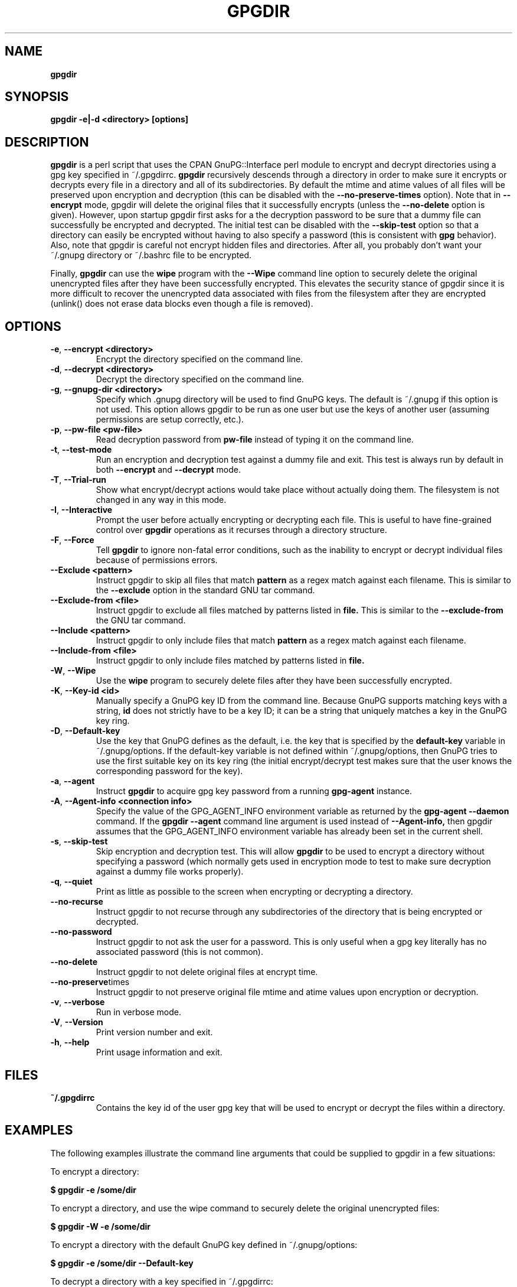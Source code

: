 .\" Process this file with
.\" groff -man -Tascii foo.1
.\"
.TH GPGDIR 1 "May, 2007" Linux
.SH NAME
.B gpgdir
.SH SYNOPSIS
.B gpgdir -e|-d <directory> [options]
.SH DESCRIPTION
.B gpgdir
is a perl script that uses the CPAN GnuPG::Interface perl module to encrypt and decrypt
directories using a gpg key specified in ~/.gpgdirrc.
.B gpgdir
recursively descends through a directory in order to make sure it encrypts or
decrypts every file in a directory and all of its subdirectories.  By default
the mtime and atime values of all files will be preserved upon encryption and
decryption (this can be disabled with the
.B --no-preserve-times
option).  Note that in
.B --encrypt
mode, gpgdir will delete the original files that
it successfully encrypts (unless the
.B --no-delete
option is given).  However,
upon startup gpgdir first asks for a the decryption password to be sure that a
dummy file can successfully be encrypted and decrypted.  The initial test can
be disabled with the
.B --skip-test
option so that a directory can easily be encrypted without having to also
specify a password (this is consistent with
.B gpg
behavior).  Also, note that gpgdir is careful not encrypt hidden files and
directories.  After all, you probably don't want your ~/.gnupg directory or
~/.bashrc file to be encrypted.

Finally,
.B gpgdir
can use the
.B wipe
program with the
.B --Wipe
command line option to securely delete the original unencrypted files after they
have been successfully encrypted.  This elevates the security stance of gpgdir
since it is more difficult to recover the unencrypted data associated with
files from the filesystem after they are encrypted (unlink() does not erase data
blocks even though a file is removed).

.SH OPTIONS
.TP
.BR \-e ", " \-\^\-encrypt\ \<directory>
Encrypt the directory specified on the command line.
.TP
.BR \-d ", " \-\^\-decrypt\ \<directory>
Decrypt the directory specified on the command line.
.TP
.BR \-g ", " \-\^\-gnupg-dir\ \<directory>
Specify which .gnupg directory will be used to find GnuPG keys.  The default
is ~/.gnupg if this option is not used.  This option allows gpgdir to be
run as one user but use the keys of another user (assuming permissions are
setup correctly, etc.).
.TP
.BR \-p ", " \-\^\-pw-file\ \<pw-file>
Read decryption password from
.B pw-file
instead of typing it on the command line.
.TP
.BR \-t ", " \-\^\-test-mode
Run an encryption and decryption test against a dummy file and exit.  This
test is always run by default in both
.B --encrypt
and
.B --decrypt
mode.
.TP
.BR \-T ", " \-\^\-Trial-run
Show what encrypt/decrypt actions would take place without actually doing
them.  The filesystem is not changed in any way in this mode.
.TP
.BR \-I ", " \-\^\-Interactive
Prompt the user before actually encrypting or decrypting each file.  This
is useful to have fine-grained control over
.B gpgdir
operations as it recurses through a directory structure.
.TP
.BR \-F ", " \-\^\-Force
Tell
.B gpgdir
to ignore non-fatal error conditions, such as the inability to encrypt or
decrypt individual files because of permissions errors.
.TP
.BR \-\^\-Exclude\ \<pattern>
Instruct gpgdir to skip all files that match
.B pattern
as a regex match against each filename.  This is similar to the
.B --exclude
option in the standard GNU tar command.
.TP
.BR \-\^\-Exclude-from\ \<file>
Instruct gpgdir to exclude all files matched by patterns listed in
.B file.
This is similar to the
.B --exclude-from
the GNU tar command.
.TP
.BR \-\^\-Include\ \<pattern>
Instruct gpgdir to only include files that match
.B pattern
as a regex match against each filename.
.TP
.BR \-\^\-Include-from\ \<file>
Instruct gpgdir to only include files matched by patterns listed in
.B file.
.TP
.BR \-W ", " \-\^\-Wipe
Use the
.B wipe
program to securely delete files after they have been successfully encrypted.
.TP
.BR \-K ", " \-\^\-Key-id\ \<id>
Manually specify a GnuPG key ID from the command line.  Because GnuPG
supports matching keys with a string,
.B id
does not strictly have to be a key ID; it can be a string that uniquely
matches a key in the GnuPG key ring.
.TP
.BR \-D ", " \-\^\-Default-key
Use the key that GnuPG defines as the default, i.e. the key that is specified
by the
.B default-key
variable in ~/.gnupg/options.  If the default-key variable is not defined
within ~/.gnupg/options, then GnuPG tries to use the first suitable key on
its key ring (the initial encrypt/decrypt test makes sure that the user
knows the corresponding password for the key).
.TP
.BR \-a ", " " \-\^\-agent
Instruct
.B gpgdir
to acquire gpg key password from a running
.B gpg-agent
instance.
.TP
.BR \-A ", " \-\^\-Agent-info\ \<connection\ \info>
Specify the value of the GPG_AGENT_INFO environment variable as returned
by the
.B gpg-agent --daemon
command. If the
.B gpgdir --agent
command line argument is used instead of
.B --Agent-info,
then gpgdir assumes that the GPG_AGENT_INFO environment variable has already
been set in the current shell.
.TP
.BR \-s ", " " \-\^\-skip-test
Skip encryption and decryption test.  This will allow
.B gpgdir
to be used to encrypt a directory without specifying a password (which
normally gets used in encryption mode to test to make sure decryption
against a dummy file works properly).
.TP
.BR \-q ", " \-\^\-quiet
Print as little as possible to the screen when encrypting or decrypting
a directory.
.TP
.BR \-\^\-no-recurse
Instruct gpgdir to not recurse through any subdirectories of the directory
that is being encrypted or decrypted.
.TP
.BR \-\^\-no-password
Instruct gpgdir to not ask the user for a password.  This is only useful
when a gpg key literally has no associated password (this is not common).
.TP
.BR \-\^\-no-delete
Instruct gpgdir to not delete original files at encrypt time.
.TP
.BR \-\^\-no-preserve times
Instruct gpgdir to not preserve original file mtime and atime values
upon encryption or decryption.
.TP
.BR \-v ", " \-\^\-verbose
Run in verbose mode.
.TP
.BR \-V ", " \-\^\-Version
Print version number and exit.
.TP
.BR \-h ", " \-\^\-help
Print usage information and exit.
.SH FILES
.B ~/.gpgdirrc
.RS
Contains the key id of the user gpg key that will be used to encrypt
or decrypt the files within a directory.
.RE
.PP
.SH EXAMPLES
The following examples illustrate the command line arguments that could
be supplied to gpgdir in a few situations:
.PP
To encrypt a directory:
.PP
.B $ gpgdir -e /some/dir
.PP
To encrypt a directory, and use the wipe command to securely delete the original
unencrypted files:
.PP
.B $ gpgdir -W -e /some/dir
.PP
To encrypt a directory with the default GnuPG key defined in ~/.gnupg/options:
.PP
.B $ gpgdir -e /some/dir --Default-key
.PP
To decrypt a directory with a key specified in ~/.gpgdirrc:
.PP
.B $ gpgdir -d /some/dir
.PP
To encrypt a directory but skip all filenames that contain the string "host":
.PP
.B $ gpgdir -e /some/dir --Exclude host
.PP
To encrypt a directory but only encrypt those files that contain the string "passwd":
.PP
.B $ gpgdir -e /some/dir --Include passwd
.PP
To acquire the GnuPG key password from a running gpg-agent daemon in order to decrypt
a directory (this requires that gpg-agent has the password):
.PP
.B $ gpgdir -A /tmp/gpg-H4DBhc/S.gpg-agent:7046:1 -d /some/dir
.PP
To encrypt a directory but skip the encryption/decryption test (so you will
not be prompted for a decryption password):
.PP
.B $ gpgdir -e /some/dir -s
.PP
To encrypt a directory and no subdirectories:
.PP
.B $ gpgdir -e /some/dir --no-recurse
.PP
To encrypt root's home directory, but use the GnuPG keys associated with the user "bob":
.PP
.B # gpgdir -e /root -g /home/bob/.gnupg
.PP
.SH DEPENDENCIES
.B gpgdir
requires that gpg, the Gnu Privacy Guard (http://www.gnupg.org) is installed.
.B gpgdir
also requires the GnuPG::Interface perl module from CPAN, but it is bundled with
.B gpgdir
and is installed in /usr/lib/gpgdir at install-time so it does not pollute the
system perl library tree.

.SH "SEE ALSO"
.BR gpg (1)

.SH AUTHOR
Michael Rash <mbr@cipherdyne.org>

.SH BUGS
Send bug reports to mbr@cipherdyne.org. Suggestions and/or comments are
always welcome as well.

.SH DISTRIBUTION
.B gpgdir
is distributed under the GNU General Public License (GPL), and the latest
version may be downloaded from
.B http://www.cipherdyne.org
